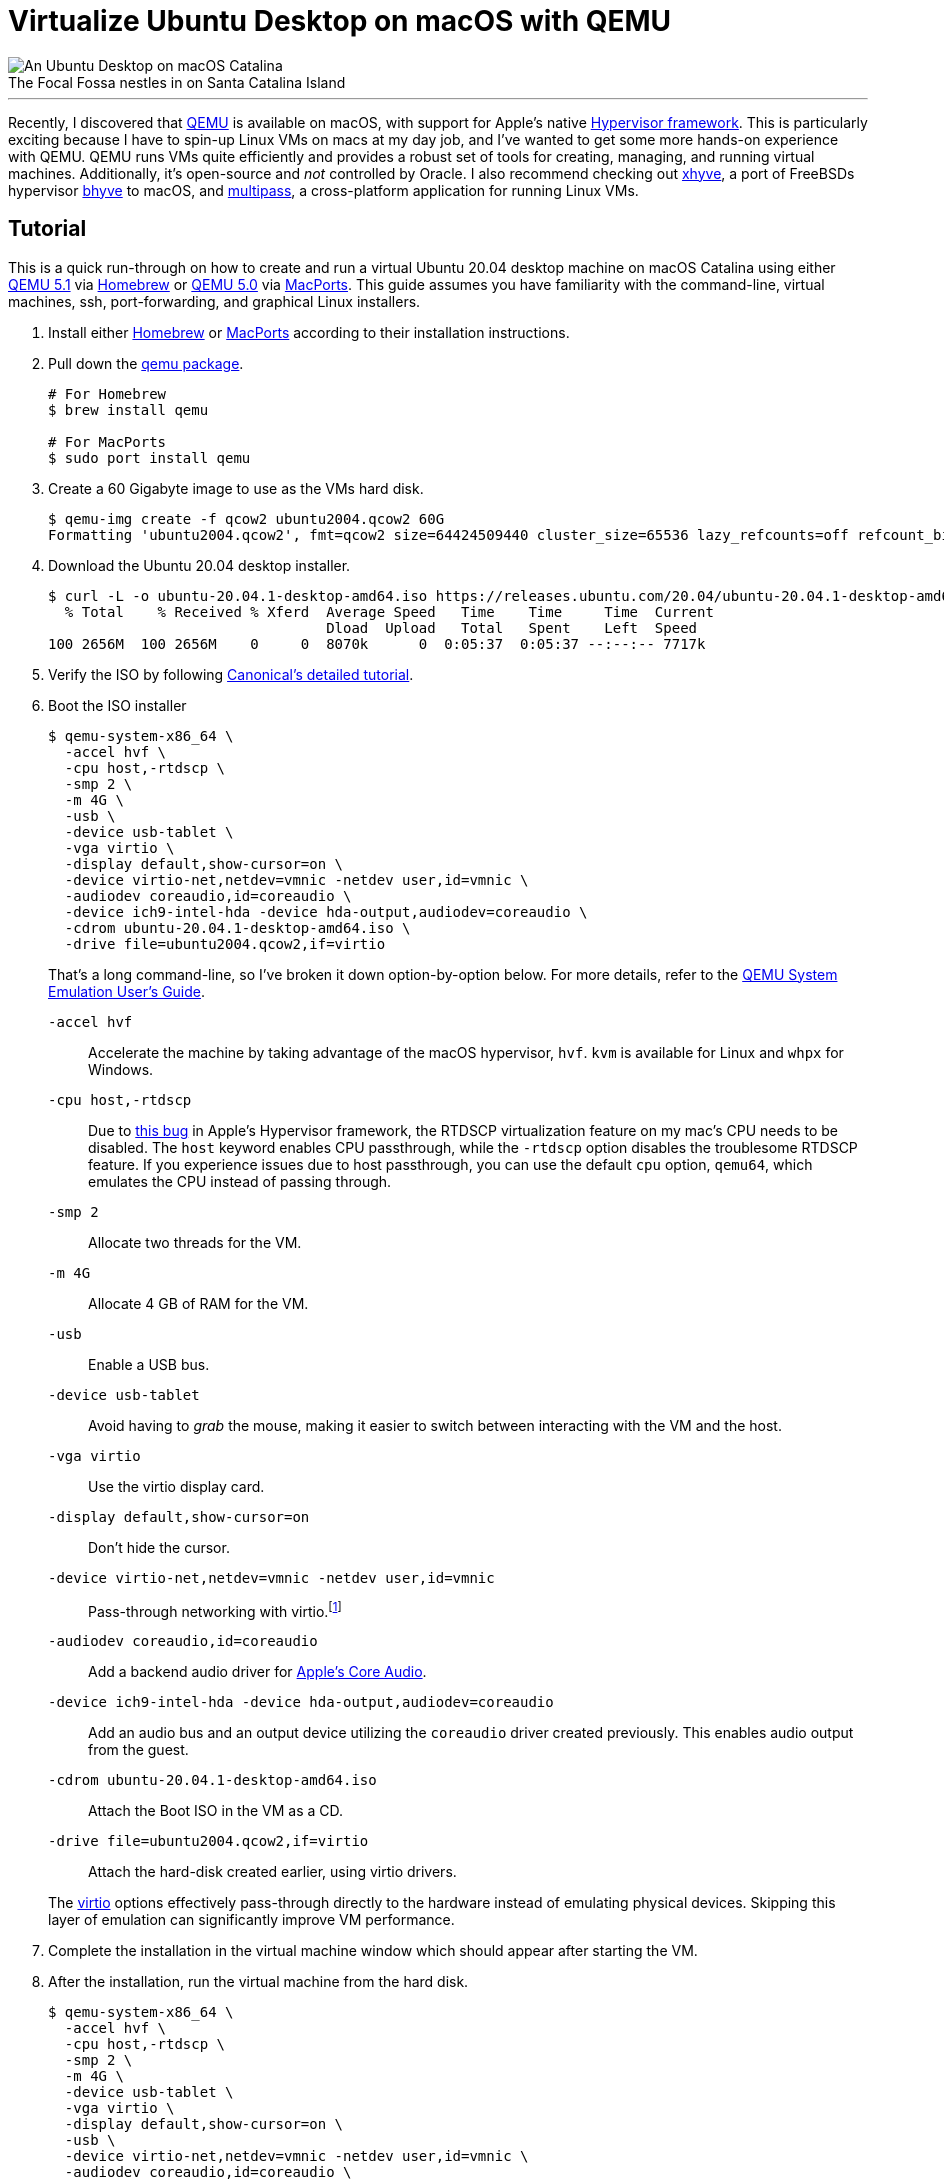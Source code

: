 = Virtualize Ubuntu Desktop on macOS with QEMU
:page-layout:
:page-category: Systems
:page-tags: [Homebrew, Linux, macOS, MacPorts, QEMU, Ubuntu, Ubuntu2004, virtio, Virtualization]

[caption=""]
.The Focal Fossa nestles in on Santa Catalina Island
image::virtualize_ubuntu_desktop_on_macos_with_qemu_compressed.jpg[An Ubuntu Desktop on macOS Catalina,role="text-center"]

'''

Recently, I discovered that https://www.qemu.org/[QEMU] is available on macOS, with support for Apple's native https://developer.apple.com/documentation/hypervisor[Hypervisor framework].
This is particularly exciting because I have to spin-up Linux VMs on macs at my day job, and I've wanted to get some more hands-on experience with QEMU.
QEMU runs VMs quite efficiently and provides a robust set of tools for creating, managing, and running virtual machines.
Additionally, it's open-source and _not_ controlled by Oracle.
I also recommend checking out https://github.com/machyve/xhyve[xhyve], a port of FreeBSDs hypervisor https://bhyve.org/[bhyve] to macOS, and https://multipass.run/[multipass], a cross-platform application for running Linux VMs.

== Tutorial

This is a quick run-through on how to create and run a virtual Ubuntu 20.04 desktop machine on macOS Catalina using either https://www.qemu.org/2020/08/11/qemu-5-1-0/[QEMU 5.1] via https://brew.sh[Homebrew] or https://www.qemu.org/2020/04/29/qemu-5-0-0/[QEMU 5.0] via https://www.macports.org/[MacPorts].
This guide assumes you have familiarity with the command-line, virtual machines, ssh, port-forwarding, and graphical Linux installers.

. Install either https://docs.brew.sh/Installation[Homebrew] or https://www.macports.org/install.php[MacPorts] according to their installation instructions.

. Pull down the https://www.qemu.org/download/#macos[qemu package].
+
[source,sh]
----
# For Homebrew
$ brew install qemu

# For MacPorts
$ sudo port install qemu
----

. Create a 60 Gigabyte image to use as the VMs hard disk.
+
[source,sh]
----
$ qemu-img create -f qcow2 ubuntu2004.qcow2 60G
Formatting 'ubuntu2004.qcow2', fmt=qcow2 size=64424509440 cluster_size=65536 lazy_refcounts=off refcount_bits=16
----

. Download the Ubuntu 20.04 desktop installer.
+
[source,sh]
----
$ curl -L -o ubuntu-20.04.1-desktop-amd64.iso https://releases.ubuntu.com/20.04/ubuntu-20.04.1-desktop-amd64.iso
  % Total    % Received % Xferd  Average Speed   Time    Time     Time  Current
                                 Dload  Upload   Total   Spent    Left  Speed
100 2656M  100 2656M    0     0  8070k      0  0:05:37  0:05:37 --:--:-- 7717k
----

. Verify the ISO by following https://ubuntu.com/tutorials/how-to-verify-ubuntu#1-overview[Canonical's detailed tutorial].

. Boot the ISO installer
+
--
[source,sh]
----
$ qemu-system-x86_64 \
  -accel hvf \
  -cpu host,-rtdscp \
  -smp 2 \
  -m 4G \
  -usb \
  -device usb-tablet \
  -vga virtio \
  -display default,show-cursor=on \
  -device virtio-net,netdev=vmnic -netdev user,id=vmnic \
  -audiodev coreaudio,id=coreaudio \
  -device ich9-intel-hda -device hda-output,audiodev=coreaudio \
  -cdrom ubuntu-20.04.1-desktop-amd64.iso \
  -drive file=ubuntu2004.qcow2,if=virtio
----

That's a long command-line, so I've broken it down option-by-option below.
For more details, refer to the https://www.qemu.org/docs/master/system/index.html[QEMU System Emulation User’s Guide].

`-accel hvf`:: Accelerate the machine by taking advantage of the macOS hypervisor, `hvf`.
`kvm` is available for Linux and `whpx` for Windows.
`-cpu host,-rtdscp`:: Due to https://bugs.launchpad.net/qemu/+bug/1894836[this bug] in Apple's Hypervisor framework, the RTDSCP virtualization feature on my mac's CPU needs to be disabled.
The `host` keyword enables CPU passthrough, while the `-rtdscp` option disables the troublesome RTDSCP feature.
If you experience issues due to host passthrough, you can use the default `cpu` option, `qemu64`, which emulates the CPU instead of passing through.
`-smp 2`:: Allocate two threads for the VM.
`-m 4G`:: Allocate 4 GB of RAM for the VM.
`-usb`:: Enable a USB bus.
`-device usb-tablet`:: Avoid having to _grab_ the mouse, making it easier to switch between interacting with the VM and the host.
`-vga virtio`:: Use the virtio display card.
`-display default,show-cursor=on`:: Don't hide the cursor.
`-device virtio-net,netdev=vmnic -netdev user,id=vmnic`:: Pass-through networking with virtio.footnote:[https://wiki.gentoo.org/wiki/QEMU/Options#Pass-through[Gentoo Wiki: QEMU/Options - Networking Pass-through]]
`-audiodev coreaudio,id=coreaudio`:: Add a backend audio driver for https://developer.apple.com/library/archive/documentation/MusicAudio/Conceptual/CoreAudioOverview/WhatisCoreAudio/WhatisCoreAudio.html[Apple's Core Audio].
`-device ich9-intel-hda -device hda-output,audiodev=coreaudio`:: Add an audio bus and an output device utilizing the `coreaudio` driver created previously. This enables audio output from the guest.
`-cdrom ubuntu-20.04.1-desktop-amd64.iso`:: Attach the Boot ISO in the VM as a CD.
`-drive file=ubuntu2004.qcow2,if=virtio`:: Attach the hard-disk created earlier, using virtio drivers.

The https://wiki.libvirt.org/page/Virtio[virtio] options effectively pass-through directly to the hardware instead of emulating physical devices.
Skipping this layer of emulation can significantly improve VM performance.
--

. Complete the installation in the virtual machine window which should appear after starting the VM.

. After the installation, run the virtual machine from the hard disk.
+
[source,sh]
----
$ qemu-system-x86_64 \
  -accel hvf \
  -cpu host,-rtdscp \
  -smp 2 \
  -m 4G \
  -device usb-tablet \
  -vga virtio \
  -display default,show-cursor=on \
  -usb \
  -device virtio-net,netdev=vmnic -netdev user,id=vmnic \
  -audiodev coreaudio,id=coreaudio \
  -device ich9-intel-hda -device hda-output,audiodev=coreaudio \
  -drive file=ubuntu2004.qcow2,if=virtio
----

=== SSH

It's a small step away to run the virtual machine headless and access it through ssh.

. Run the virtual machine headless, forwarding ssh over port `9001` on the host.
+
[source,sh]
----
$ qemu-system-x86_64 \
  -accel hvf \
  -cpu host,-rtdscp \
  -smp 2 \
  -m 4G \
  -device usb-tablet \
  -usb \
  -nographic \
  -device virtio-net,netdev=vmnic \
  -netdev user,id=vmnic,hostfwd=tcp:127.0.0.1:9001-:22 \
  -drive file=ubuntu2004.qcow2,if=virtio
----

. Enable SSH in the guest OS.

. ssh into the machine from the host.
+
[source,sh]
----
$ ssh -p 9001 localhost
----

== Conclusion

You should now be able to easily build and run Linux desktop virtual machines with QEMU on macOS.
